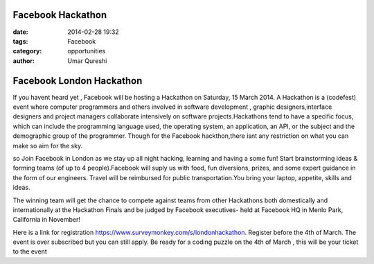 Facebook Hackathon
==================

:date: 2014-02-28 19:32
:tags: Facebook
:category: opportunities
:author: Umar Qureshi

Facebook London Hackathon
=========================

If you havent heard yet , Facebook will be hosting a Hackathon on Saturday, 15 March 2014. A Hackathon is a (codefest) event where computer programmers and others involved in software development , graphic designers,interface designers and project managers collaborate intensively on software projects.Hackathons tend to have a specific focus, which can include the programming language used, the operating system, an application, an API, or the subject and the demographic group of the programmer. Though for the Facebook hackthon,there isnt any restriction on what you can make so aim for the sky.

so Join Facebook in London as we stay up all night hacking, learning and having a some fun! Start brainstorming ideas & forming teams (of up to 4 people).Facebook will suply us with  food, fun diversions, prizes, and some expert guidance in the form of our engineers. Travel will be reimbursed for public transportation.You bring your laptop, appetite, skills and ideas.

The winning team will get the chance to compete against teams from other Hackathons both domestically and internationally at the Hackathon Finals and be judged by Facebook executives- held at Facebook HQ in Menlo Park, California in November!

Here is a link for registration https://www.surveymonkey.com/s/londonhackathon. Register before the 4th of March. The event is over subscribed but you can still apply. Be ready for a coding puzzle on the 4th of March , this will be your ticket to the event 

